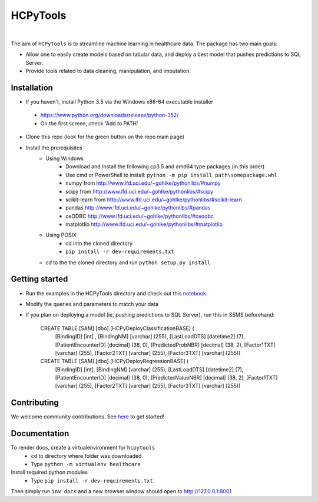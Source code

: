 HCPyTools
---------

   .. image::
      https://ci.appveyor.com/api/projects/status/0qmnsbtxjbcj33nc/branch/master?svg=true
      :width: 300
      :target: https://ci.appveyor.com/project/CatalystAdmin/hcpytools
      :alt: Appveyor build status
   
|

The aim of ``HCPyTools`` is to streamline machine learning in healthcare
data. The package has two main goals:

-  Allow one to easily create models based on tabular data, and deploy a best model that pushes predictions to SQL Server.

-  Provide tools related to data cleaning, manipulation, and imputation.

Installation
=============

- If you haven't, install Python 3.5 via the Windows x86-64 executable installer
 - https://www.python.org/downloads/release/python-352/
 - On the first screen, check 'Add to PATH'

- Clone this repo (look for the green button on the repo main page)

- Install the prerequisites
    - Using Windows
        - Download and Install the following cp3.5 and amd64 type packages (in this order)
        - Use cmd or PowerShell to install: ``python -m pip install path\somepackage.whl``
        - numpy from http://www.lfd.uci.edu/~gohlke/pythonlibs/#numpy
        - scipy from http://www.lfd.uci.edu/~gohlke/pythonlibs/#scipy
        - scikit-learn from http://www.lfd.uci.edu/~gohlke/pythonlibs/#scikit-learn
        - pandas http://www.lfd.uci.edu/~gohlke/pythonlibs/#pandas
        - ceODBC http://www.lfd.uci.edu/~gohlke/pythonlibs/#ceodbc
        - matplotlib http://www.lfd.uci.edu/~gohlke/pythonlibs/#matplotlib
    - Using POSIX
        - cd into the cloned directory
        - ``pip install -r dev-requirements.txt``

    - `cd` to the the cloned directory and run ``python setup.py install``
    
Getting started
=============
- Run the examples in the HCPyTools directory and check out this `notebook`_.

.. _notebook: notebooks/HCPyToolsExample1.ipynb

- Modify the queries and parameters to match your data

- If you plan on deploying a model (ie, pushing predictions to SQL Server), run this in SSMS beforehand:

   CREATE TABLE [SAM].[dbo].[HCPyDeployClassificationBASE] (
       [BindingID] [int] ,
       [BindingNM] [varchar] (255),
       [LastLoadDTS] [datetime2] (7),
       [PatientEncounterID] [decimal] (38, 0),
       [PredictedProbNBR] [decimal] (38, 2),
       [Factor1TXT] [varchar] (255),
       [Factor2TXT] [varchar] (255),
       [Factor3TXT] [varchar] (255))

   CREATE TABLE [SAM].[dbo].[HCPyDeployRegressionBASE] (
       [BindingID] [int],
       [BindingNM] [varchar] (255),
       [LastLoadDTS] [datetime2] (7),
       [PatientEncounterID] [decimal] (38, 0),
       [PredictedValueNBR] [decimal] (38, 2),
       [Factor1TXT] [varchar] (255),
       [Factor2TXT] [varchar] (255),
       [Factor3TXT] [varchar] (255))

Contributing
=============

We welcome community contributions. See `here`_ to get started!

.. _here: https://github.com/HealthCatalystSLC/HCPyTools/blob/master/CONTRIBUTING.rst

Documentation
=============

To render docs, create a virtualenvironment for ``hcpytools``
  - ``cd`` to directory where folder was downloaded
  - Type ``python -m virtualenv healthcare``

Install required python modules
  - Type ``pip install -r dev-requirements.txt``.

Then simply run ``inv docs`` and a new browser window should open to http://127.0.0.1:8001

